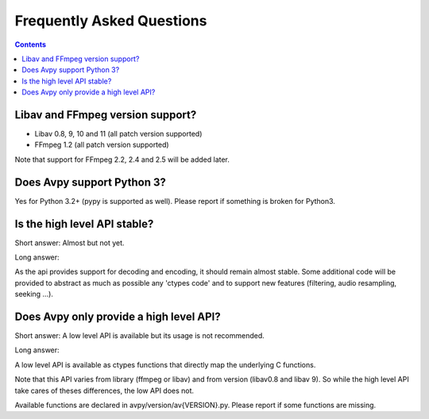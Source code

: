 Frequently Asked Questions
==========================

.. contents::

Libav and FFmpeg version support?
---------------------------------

- Libav 0.8, 9, 10 and 11 (all patch version supported)
- FFmpeg 1.2 (all patch version supported)

Note that support for FFmpeg 2.2, 2.4 and 2.5 will be added later.

Does Avpy support Python 3?
---------------------------

Yes for Python 3.2+ (pypy is supported as well). 
Please report if something is broken for Python3.

Is the high level API stable?
-----------------------------

Short answer: Almost but not yet.

Long answer:

As the api provides support for decoding and encoding, it should remain almost
stable. Some additional code will be provided to abstract as much as possible 
any 'ctypes code' and to support new features (filtering, audio resampling, 
seeking ...).    

Does Avpy only provide a high level API?
----------------------------------------

Short answer: A low level API is available but its usage is not recommended.

Long answer:

A low level API is available as ctypes functions that directly map the 
underlying C functions. 

Note that this API varies from library (ffmpeg or libav) and from version 
(libav0.8 and libav 9). So while the high level API take cares of theses 
differences, the low API does not. 

Available functions are declared in avpy/version/av{VERSION}.py. Please report 
if some functions are missing.

